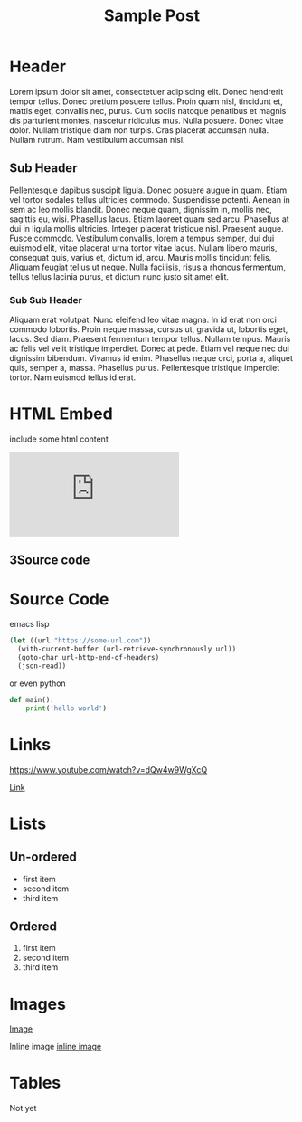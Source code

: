 #+title: Sample Post

* Header

Lorem ipsum dolor sit amet, consectetuer adipiscing elit.  Donec hendrerit tempor tellus.  Donec pretium posuere tellus.  Proin quam nisl, tincidunt et, mattis eget, convallis nec, purus.  Cum sociis natoque penatibus et magnis dis parturient montes, nascetur ridiculus mus.  Nulla posuere.  Donec vitae dolor.  Nullam tristique diam non turpis.  Cras placerat accumsan nulla.  Nullam rutrum.  Nam vestibulum accumsan nisl.

** Sub Header

Pellentesque dapibus suscipit ligula.  Donec posuere augue in quam.  Etiam vel tortor sodales tellus ultricies commodo.  Suspendisse potenti.  Aenean in sem ac leo mollis blandit.  Donec neque quam, dignissim in, mollis nec, sagittis eu, wisi.  Phasellus lacus.  Etiam laoreet quam sed arcu.  Phasellus at dui in ligula mollis ultricies.  Integer placerat tristique nisl.  Praesent augue.  Fusce commodo.  Vestibulum convallis, lorem a tempus semper, dui dui euismod elit, vitae placerat urna tortor vitae lacus.  Nullam libero mauris, consequat quis, varius et, dictum id, arcu.  Mauris mollis tincidunt felis.  Aliquam feugiat tellus ut neque.  Nulla facilisis, risus a rhoncus fermentum, tellus tellus lacinia purus, et dictum nunc justo sit amet elit.

*** Sub Sub Header

Aliquam erat volutpat.  Nunc eleifend leo vitae magna.  In id erat non orci commodo lobortis.  Proin neque massa, cursus ut, gravida ut, lobortis eget, lacus.  Sed diam.  Praesent fermentum tempor tellus.  Nullam tempus.  Mauris ac felis vel velit tristique imperdiet.  Donec at pede.  Etiam vel neque nec dui dignissim bibendum.  Vivamus id enim.  Phasellus neque orci, porta a, aliquet quis, semper a, massa.  Phasellus purus.  Pellentesque tristique imperdiet tortor.  Nam euismod tellus id erat.

* HTML Embed

include some html content

#+begin_html
<iframe src="https://www.youtube.com/embed/dQw4w9WgXcQ" frameborder="0" allow="accelerometer; autoplay; encrypted-media; gyroscope; picture-in-picture" allowfullscreen></iframe><h2 id="header-3"><span class="section-number">3</span>Source code</h2>
#+end_html


* Source Code

emacs lisp

#+begin_src emacs-lisp
  (let ((url "https://some-url.com"))
    (with-current-buffer (url-retrieve-synchronously url))
    (goto-char url-http-end-of-headers)
    (json-read))
#+end_src

or even python

#+begin_src python
  def main():
      print('hello world')
#+end_src


* Links

[[https://www.youtube.com/watch?v=dQw4w9WgXcQ][https://www.youtube.com/watch?v=dQw4w9WgXcQ]]

[[https://www.youtube.com/watch?v=dQw4w9WgXcQ][Link]]

* Lists
** Un-ordered
   - first item
   - second item
   - third item
** Ordered
   1. first item
   2. second item
   3. third item

* Images

[[https://httpstatusdogs.com/img/403.jpg][Image]]

Inline image [[https://httpstatusdogs.com/img/201.jpg][inline image]]

* Tables

Not yet
